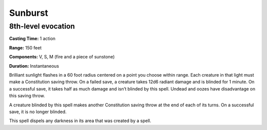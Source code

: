 
.. _srd:sunburst:

Sunburst
-------------------------------------------------------------

8th-level evocation
^^^^^^^^^^^^^^^^^^^

**Casting Time:** 1 action

**Range:** 150 feet

**Components:** V, S, M (fire and a piece of sunstone)

**Duration:** Instantaneous

Brilliant sunlight flashes in a 60 foot radius centered on a point you
choose within range. Each creature in that light must make a
Constitution saving throw. On a failed save, a creature takes 12d6
radiant damage and is blinded for 1 minute. On a successful save, it
takes half as much damage and isn’t blinded by this spell. Undead and
oozes have disadvantage on this saving throw.

A creature blinded by this spell makes another Constitution saving throw
at the end of each of its turns. On a successful save, it is no longer
blinded.

This spell dispels any darkness in its area that was created by a spell.
